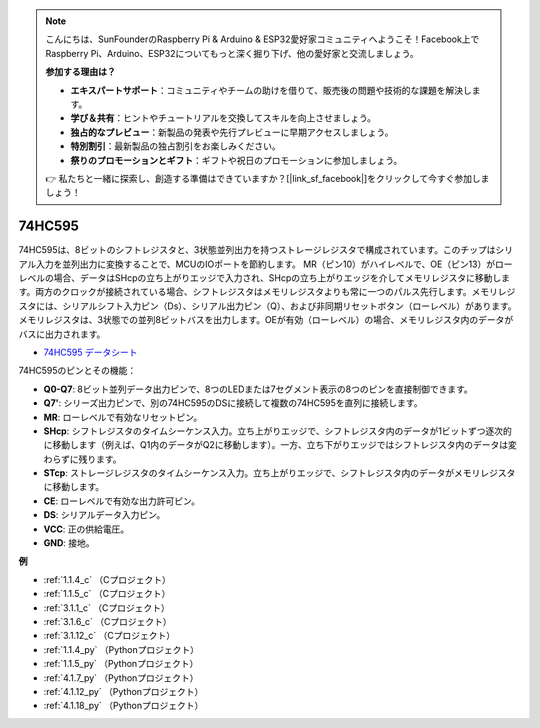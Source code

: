 .. note::

    こんにちは、SunFounderのRaspberry Pi & Arduino & ESP32愛好家コミュニティへようこそ！Facebook上でRaspberry Pi、Arduino、ESP32についてもっと深く掘り下げ、他の愛好家と交流しましょう。

    **参加する理由は？**

    - **エキスパートサポート**：コミュニティやチームの助けを借りて、販売後の問題や技術的な課題を解決します。
    - **学び＆共有**：ヒントやチュートリアルを交換してスキルを向上させましょう。
    - **独占的なプレビュー**：新製品の発表や先行プレビューに早期アクセスしましょう。
    - **特別割引**：最新製品の独占割引をお楽しみください。
    - **祭りのプロモーションとギフト**：ギフトや祝日のプロモーションに参加しましょう。

    👉 私たちと一緒に探索し、創造する準備はできていますか？[|link_sf_facebook|]をクリックして今すぐ参加しましょう！

.. _cpn_74hc595:

74HC595
===========

.. image:: img/74HC595.png

74HC595は、8ビットのシフトレジスタと、3状態並列出力を持つストレージレジスタで構成されています。このチップはシリアル入力を並列出力に変換することで、MCUのIOポートを節約します。
MR（ピン10）がハイレベルで、OE（ピン13）がローレベルの場合、データはSHcpの立ち上がりエッジで入力され、SHcpの立ち上がりエッジを介してメモリレジスタに移動します。両方のクロックが接続されている場合、シフトレジスタはメモリレジスタよりも常に一つのパルス先行します。メモリレジスタには、シリアルシフト入力ピン（Ds）、シリアル出力ピン（Q）、および非同期リセットボタン（ローレベル）があります。メモリレジスタは、3状態での並列8ビットバスを出力します。OEが有効（ローレベル）の場合、メモリレジスタ内のデータがバスに出力されます。

* `74HC595 データシート <https://www.ti.com/lit/ds/symlink/cd74hc595.pdf?ts=1617341564801>`_

.. image:: img/74hc595_pin.png
    :width: 600

74HC595のピンとその機能：

* **Q0-Q7**: 8ビット並列データ出力ピンで、8つのLEDまたは7セグメント表示の8つのピンを直接制御できます。
* **Q7'**: シリーズ出力ピンで、別の74HC595のDSに接続して複数の74HC595を直列に接続します。
* **MR**: ローレベルで有効なリセットピン。
* **SHcp**: シフトレジスタのタイムシーケンス入力。立ち上がりエッジで、シフトレジスタ内のデータが1ビットずつ逐次的に移動します（例えば、Q1内のデータがQ2に移動します）。一方、立ち下がりエッジではシフトレジスタ内のデータは変わらずに残ります。
* **STcp**: ストレージレジスタのタイムシーケンス入力。立ち上がりエッジで、シフトレジスタ内のデータがメモリレジスタに移動します。
* **CE**: ローレベルで有効な出力許可ピン。
* **DS**: シリアルデータ入力ピン。
* **VCC**: 正の供給電圧。
* **GND**: 接地。

**例**

* :ref:`1.1.4_c` （Cプロジェクト）
* :ref:`1.1.5_c` （Cプロジェクト）
* :ref:`3.1.1_c` （Cプロジェクト）
* :ref:`3.1.6_c` （Cプロジェクト）
* :ref:`3.1.12_c` （Cプロジェクト）
* :ref:`1.1.4_py` （Pythonプロジェクト）
* :ref:`1.1.5_py` （Pythonプロジェクト）
* :ref:`4.1.7_py` （Pythonプロジェクト）
* :ref:`4.1.12_py` （Pythonプロジェクト）
* :ref:`4.1.18_py` （Pythonプロジェクト）

